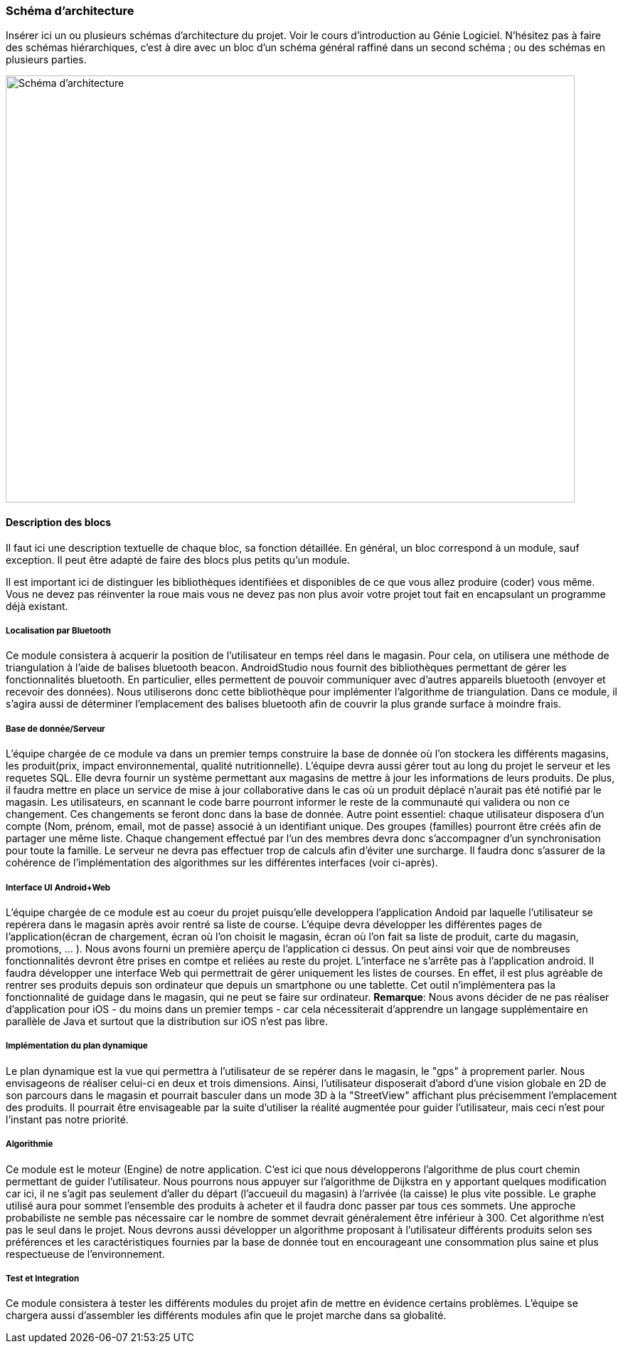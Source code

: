 === Schéma d’architecture

Insérer ici un ou plusieurs schémas d’architecture du projet. Voir le
cours d’introduction au Génie Logiciel. N’hésitez pas à faire des
schémas hiérarchiques, c’est à dire avec un bloc d’un schéma général
raffiné dans un second schéma ; ou des schémas en plusieurs parties.

image::../images/arch_finale.svg[Schéma d'architecture,800,600]

==== Description des blocs

Il faut ici une description textuelle de chaque bloc, sa fonction
détaillée. En général, un bloc correspond à un module, sauf exception.
Il peut être adapté de faire des blocs plus petits qu’un module.

Il est important ici de distinguer les bibliothèques identifiées et
disponibles de ce que vous allez produire (coder) vous même. Vous ne
devez pas réinventer la roue mais vous ne devez pas non plus avoir votre
projet tout fait en encapsulant un programme déjà existant.

===== Localisation par Bluetooth 

Ce module consistera à acquerir la position de l'utilisateur en temps réel dans le magasin. Pour cela, on utilisera une méthode de triangulation à l'aide de balises bluetooth beacon. AndroidStudio nous fournit des bibliothèques permettant de gérer les fonctionnalités bluetooth. En particulier, elles permettent de pouvoir communiquer avec d'autres appareils bluetooth (envoyer et recevoir des données). Nous utiliserons donc cette bibliothèque pour implémenter l'algorithme de triangulation. 
Dans ce module, il s'agira aussi de déterminer l'emplacement des balises bluetooth afin de couvrir la plus grande surface à moindre frais. 


===== Base de donnée/Serveur

L'équipe chargée de ce module va dans un premier temps construire la base de donnée où l'on stockera les différents magasins, les produit(prix, impact environnemental, qualité nutritionnelle). L'équipe devra aussi gérer tout au long du projet le serveur et les requetes SQL. Elle devra fournir un système permettant aux magasins de mettre à jour les informations de leurs produits. De plus, il faudra mettre en place un service de mise à jour collaborative dans le cas où un produit déplacé n'aurait pas été notifié par le magasin. Les utilisateurs, en scannant le code barre pourront informer le reste de la communauté qui validera ou non ce changement. Ces changements se feront donc dans la base de donnée. 
Autre point essentiel: chaque utilisateur disposera d'un compte (Nom, prénom, email, mot de passe) associé à un identifiant unique. Des groupes (familles) pourront être créés afin de partager une même liste. Chaque changement effectué par l'un des membres devra donc s'accompagner d'un synchronisation pour toute la famille.
Le serveur ne devra pas effectuer trop de calculs afin d'éviter une surcharge. Il faudra donc s'assurer de la cohérence de l'implémentation des algorithmes sur les différentes interfaces (voir ci-après). 

===== Interface UI Android+Web

L'équipe chargée de ce module est au coeur du projet puisqu'elle developpera l'application Andoid par laquelle l'utilisateur se repérera dans le magasin après avoir rentré sa liste de course. L'équipe devra développer les différentes pages de l'application(écran de chargement, écran où l'on choisit le magasin, écran où l'on fait sa liste de produit, carte du magasin, promotions, ... ). Nous avons fourni un première aperçu de l'application ci dessus. On peut ainsi voir que de nombreuses fonctionnalités devront être prises en comtpe et reliées au reste du projet. L'interface ne s'arrête pas à l'application android.
Il faudra développer une interface Web qui permettrait de gérer uniquement les listes de courses. En effet, il est plus agréable de rentrer ses produits depuis son ordinateur que depuis un smartphone ou une tablette. Cet outil n'implémentera pas la fonctionnalité de guidage dans le magasin, qui ne peut se faire sur ordinateur.
*Remarque*: Nous avons décider de ne pas réaliser d'application pour iOS - du moins dans un premier temps - car cela nécessiterait d'apprendre un langage supplémentaire en parallèle de Java et surtout que la distribution sur iOS n'est pas libre.

===== Implémentation du plan dynamique

Le plan dynamique est la vue qui permettra à l'utilisateur de se repérer dans le magasin, le "gps" à proprement parler. Nous envisageons de réaliser celui-ci en deux et trois dimensions. Ainsi, l'utilisateur disposerait d'abord d'une vision globale en 2D de son parcours dans le magasin et pourrait basculer dans un mode 3D à la "StreetView" affichant plus précisemment l'emplacement des produits. Il pourrait être envisageable par la suite d'utiliser la réalité augmentée pour guider l'utilisateur, mais ceci n'est pour l'instant pas notre priorité.

===== Algorithmie

Ce module est le moteur (Engine) de notre application. C'est ici que nous développerons l'algorithme de plus court chemin permettant de guider l'utilisateur. Nous pourrons nous appuyer sur l'algorithme de Dijkstra en y apportant quelques modification car ici, il ne s'agit pas seulement d'aller du départ (l'accueuil du magasin) à l'arrivée (la caisse) le plus vite possible. Le graphe utilisé aura pour sommet l'ensemble des produits à acheter et il faudra donc passer par tous ces sommets. Une approche probabiliste ne semble pas nécessaire car le nombre de sommet devrait généralement être inférieur à 300.
Cet algorithme n'est pas le seul dans le projet. Nous devrons aussi développer un algorithme proposant à l'utilisateur différents  produits selon ses préférences et les caractéristiques fournies par la base de donnée tout en encourageant une consommation plus saine et plus respectueuse de l'environnement.

===== Test et Integration

Ce module consistera à tester les différents modules du projet afin de mettre en évidence certains problèmes. L'équipe se chargera aussi d'assembler les différents modules afin que le projet marche dans sa globalité. 


